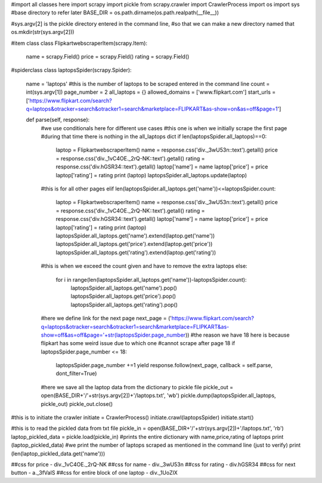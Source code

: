 #import all classes here
import scrapy
import pickle
from scrapy.crawler import CrawlerProcess
import os
import sys
#base directory to refer later
BASE_DIR = os.path.dirname(os.path.realpath(__file__))

#sys.argv[2] is the pickle directory entered in the command line,
#so that we can make a new directory named that
os.mkdir(str(sys.argv[2]))

#item class
class FlipkartwebscraperItem(scrapy.Item):
    name = scrapy.Field()
    price = scrapy.Field()
    rating = scrapy.Field()

#spiderclass  
class laptopsSpider(scrapy.Spider):
    name = 'laptops'
    #this is the number of laptops to be scraped entered in the command line
    count = int(sys.argv[1])
    page_number = 2
    all_laptops = {}
    allowed_domains = ['www.flipkart.com']
    start_urls = ['https://www.flipkart.com/search?q=laptops&otracker=search&otracker1=search&marketplace=FLIPKART&as-show=on&as=off&page=1']

    def parse(self, response):
        #we use conditionals here for different use cases
        #this one is when we initially scrape the first page
        #during that time there is nothing in the all_laptops dict
        if len(laptopsSpider.all_laptops)==0:
            laptop = FlipkartwebscraperItem()
            name = response.css('div._3wU53n::text').getall()
            price = response.css('div._1vC4OE._2rQ-NK::text').getall()
            rating = response.css('div.hGSR34::text').getall()
            laptop['name'] = name
            laptop['price'] = price
            laptop['rating'] = rating
            print (laptop)
            laptopsSpider.all_laptops.update(laptop)
        #this is for all other pages
        elif len(laptopsSpider.all_laptops.get('name'))<=laptopsSpider.count:
            laptop = FlipkartwebscraperItem()
            name = response.css('div._3wU53n::text').getall()
            price = response.css('div._1vC4OE._2rQ-NK::text').getall()
            rating = response.css('div.hGSR34::text').getall()
            laptop['name'] = name
            laptop['price'] = price
            laptop['rating'] = rating
            print (laptop)
            laptopsSpider.all_laptops.get('name').extend(laptop.get('name'))
            laptopsSpider.all_laptops.get('price').extend(laptop.get('price'))
            laptopsSpider.all_laptops.get('rating').extend(laptop.get('rating'))
        #this is when we exceed the count given and have to remove the extra laptops
        else:
            for i in range(len(laptopsSpider.all_laptops.get('name'))-laptopsSpider.count):
                laptopsSpider.all_laptops.get('name').pop()
                laptopsSpider.all_laptops.get('price').pop()
                laptopsSpider.all_laptops.get('rating').pop()

        #here we define link for the next page
        next_page = ('https://www.flipkart.com/search?q=laptops&otracker=search&otracker1=search&marketplace=FLIPKART&as-show=off&as=off&page='+str(laptopsSpider.page_number))
        #the reason we have 18 here is because flipkart has some weird issue due to which one 
        #cannot scrape after page 18
        if laptopsSpider.page_number <= 18:
            laptopsSpider.page_number +=1
            yield response.follow(next_page, callback = self.parse, dont_filter=True)
        #here we save all the laptop data from the dictionary to pickle file
        pickle_out = open(BASE_DIR+'/'+str(sys.argv[2])+'/laptops.txt', 'wb')
        pickle.dump(laptopsSpider.all_laptops, pickle_out)
        pickle_out.close()

#this is to initiate the crawler
initiate = CrawlerProcess()
initiate.crawl(laptopsSpider)
initiate.start()

#this is to read the pickled data from txt file
pickle_in = open(BASE_DIR+'/'+str(sys.argv[2])+'/laptops.txt', 'rb')
laptop_pickled_data = pickle.load(pickle_in)
#prints the entire dictionary with name,price,rating of laptops
print (laptop_pickled_data)
#we print the number of laptops scraped as mentioned in the command line (just to verify)
print (len(laptop_pickled_data.get('name')))



##css for price - div._1vC4OE._2rQ-NK
##css for name - div._3wU53n
##css for rating - div.hGSR34
##css for next button - a._3fVaIS
##css for entire block of one laptop - div._1UoZlX


